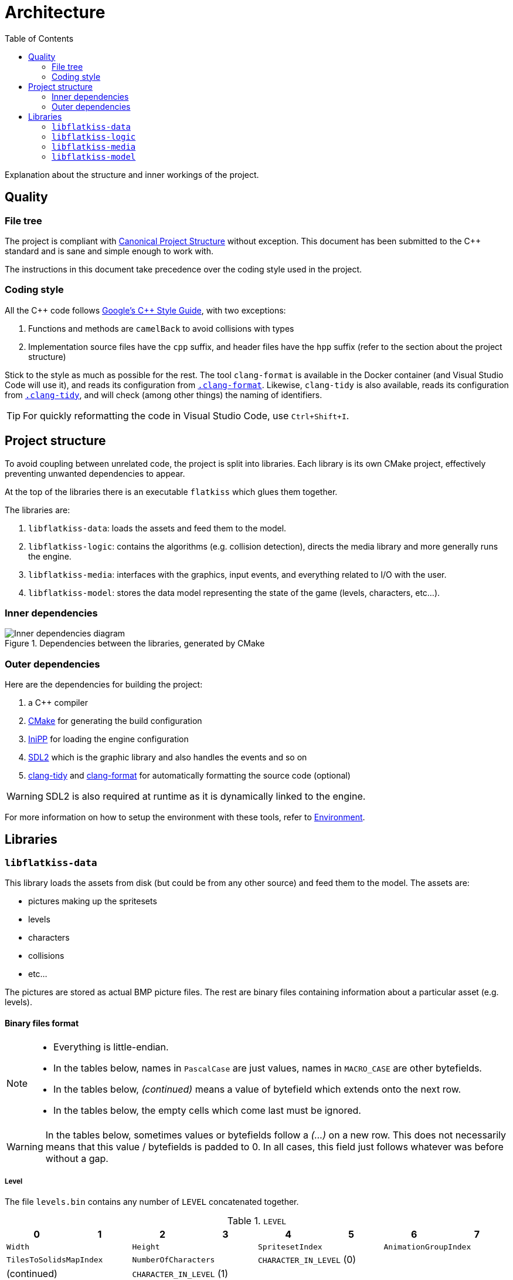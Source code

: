 = Architecture
:toc:
:1: https://www.open-std.org/jtc1/sc22/wg21/docs/papers/2018/p1204r0.html
:2: https://google.github.io/styleguide/cppguide.html
:3: https://cmake.org
:4: https://github.com/mcmtroffaes/inipp
:5: https://www.libsdl.org
:6: https://clang.llvm.org/extra/clang-tidy
:7: https://clang.llvm.org/docs/ClangFormat.html

Explanation about the structure and inner workings of the project.

== Quality

=== File tree

The project is compliant with {1}[Canonical Project Structure] without exception. This document has been submitted to
the C++ standard and is sane and simple enough to work with.

The instructions in this document take precedence over the coding style used in the project.

=== Coding style

All the C++ code follows {2}[Google's {cpp} Style Guide], with two exceptions:

. Functions and methods are `camelBack` to avoid collisions with types
. Implementation source files have the `cpp` suffix, and header files have the `hpp` suffix (refer to the section about
the project structure)

Stick to the style as much as possible for the rest. The tool `clang-format` is available in the Docker container (and
Visual Studio Code will use it), and reads its configuration from link:.clang-format[`.clang-format`]. Likewise,
`clang-tidy` is also available, reads its configuration from link:.clang-tidy[`.clang-tidy`], and will check (among
other things) the naming of identifiers.

TIP: For quickly reformatting the code in Visual Studio Code, use `Ctrl+Shift+I`.

== Project structure

To avoid coupling between unrelated code, the project is split into libraries. Each library is its own CMake project,
effectively preventing unwanted dependencies to appear.

At the top of the libraries there is an executable `flatkiss` which glues them together.

The libraries are:

. `libflatkiss-data`: loads the assets and feed them to the model.
. `libflatkiss-logic`: contains the algorithms (e.g. collision detection), directs the media library and more generally
runs the engine.
. `libflatkiss-media`: interfaces with the graphics, input events, and everything related to I/O with the user.
. `libflatkiss-model`: stores the data model representing the state of the game (levels, characters, etc...).

=== Inner dependencies

.Dependencies between the libraries, generated by CMake
image::https://drive.google.com/uc?export=download&id=1pxhywP7UWcPFaloXMa4QPLQswW0KrZfY[Inner dependencies diagram]

=== Outer dependencies

Here are the dependencies for building the project:

. a C++ compiler
. {3}[CMake] for generating the build configuration
. {4}[IniPP] for loading the engine configuration
. {5}[SDL2] which is the graphic library and also handles the events and so on
. {6}[clang-tidy] and {7}[clang-format] for automatically formatting the source code (optional)

WARNING: SDL2 is also required at runtime as it is dynamically linked to the engine.

For more information on how to setup the environment with these tools, refer to link:environment.adoc[Environment].

== Libraries

=== `libflatkiss-data`

This library loads the assets from disk (but could be from any other source) and feed them to the model. The assets are:

- pictures making up the spritesets
- levels
- characters
- collisions
- etc...

The pictures are stored as actual BMP picture files. The rest are binary files containing information about a particular
asset (e.g. levels).

==== Binary files format

[NOTE]
====
- Everything is little-endian.
- In the tables below, names in `PascalCase` are just values, names in `MACRO_CASE` are other bytefields.
- In the tables below, _(continued)_ means a value of bytefield which extends onto the next row.
- In the tables below, the empty cells which come last must be ignored.
====

WARNING: In the tables below, sometimes values or bytefields follow a _(...)_ on a new row. This does not necessarily
means that this value / bytefields is padded to 0. In all cases, this field just follows whatever was before without a
gap.

===== Level

The file `levels.bin` contains any number of `LEVEL` concatenated together.

.`LEVEL`
|===
|0|1|2|3|4|5|6|7

2+|`Width` 2+|`Height` 2+|`SpritesetIndex` 2+|`AnimationGroupIndex`
2+|`TilesToSolidsMapIndex` 2+|`NumberOfCharacters` 4+|`CHARACTER_IN_LEVEL` (0)
2+|(continued) 6+|`CHARACTER_IN_LEVEL` (1)
2+| (...) 6+|`CHARACTER_IN_LEVEL` (`NumberOfCharacters` - 1)
2+|`TileIndex` (0) 2+|`TileIndex` (1) 2+| (...) 2+|`TileIndex` (`Width` * `Height` - 1)
|===

`Width`:: Width of the level in tiles.
`Height`:: Height of the level in tiles.
`SpritesetIndex`:: Index of the spriteset to use for the level.
`AnimationGroupIndex`:: Index of the group of animations to use for the level.
`TilesToSolidsMapIndex`:: Index of the map of tiles to solids to use for the level.
`NumberOfCharacters`:: Number of characters in the level.
`TileIndex`:: Tile index in the tileset. The first tile index represents the top left tile in the level, then next tile
index represents the one to its right, and so on until reaching the bottom right tile in the level.

.`CHARACTER_IN_LEVEL`
|===
|0|1|2|3|4|5

2+|`CharacterIndex` 2+|`PositionX` 2+|`PositionY`
|===

`CharacterIndex`:: Index of the character to use.
`PositionX`:: Location in the level of the character in tiles along the horizontal axis.
`PositionY`:: Location in the level of the character in tiles along the vertical axis.

===== Animations

The file `animations.bin` contains any number of `ANIMATION_GROUP` concatenated together.

.`ANIMATION_GROUP`
|===
|0|1|2|3|4|5|6|7

2+|`AnimationGroupIndex` 2+|`NumberOfAnimations` 4+|`ANIMATION` (0)
4+|`ANIMATION` (1) 4+|(...)
4+|`ANIMATION` (`NumberOfAnimations` - 1) 4+|
|===

`AnimationGroupIndex`:: Unique identifier of this group, can be anything.
`NumberOfAnimations`:: Number of animations this group is made of.

.`ANIMATION`
|===
|0|1|2|3|4|5|6|7

|`Period` |`Duration` 2+|`SpriteIndex` (0) 2+|`SpriteIndex` (1) 2+|(...)
2+|`SpriteIndex` (`Period` - 1) 6+|
|===

`Period`:: Number of sprites making up this animation.
`Duration`:: How many ticks pass before the animation goes to the next step / sprite.
`SpriteIndex`:: Sprite index in the spriteset. The first sprite index is the first frame of the animation, the second
sprite index the second frame, etc...

TIP: The first sprite index in the animation also defines which animation is played for a particular sprite (in a level
or of a character). A group of animations is associated with a level / character. Then the animation for a particular
sprite is the one starting with that sprite index.

===== Collisions

Collisions are handled through the use of shapes which cannot be crossed. The shapes available are rectangles and
ellipses. Those are gathered in groups making up _solids_. A solid is a collection of those shapes which cannot be
crossed.

Rectangle are delimitated by an origin (x, y) at the top left of the sprite, and a size (width, height). They are
associated with sprites indices. For instance, if sprites are 16x16 pixels, the collision of origin (12, 12) and size
(4, 4) makes a sprite not walkable on the square of 4x4 pixels at its bottom right.

Ellipse are delimitated by an ellipse whose center (x, y) is at the top left of the sprite, and two radii for each axis
(radiusX, radiusY). As for rectangle collisions, they are associated with sprites indices. For instance, if sprites are
16x16 pixels, the collision of origin (4, 4) and radii (4, 4) makes a sprite not walkable on the circle of 8x8 pixels at
its top left.

NOTE: The origin (respectively center) of the rectangle (respectively ellipse) can be outside of the sprite. Likewise,
the size of the rectangle or ellipse can be greather than the one of the sprite. Consequently, the rectangle or ellipse
can overflow the sprite. *However*, the portion outside of the sprite will be ignored.

The file `solids.bin` contains any number of `SOLID_GROUP` concatenated together.

.`SOLID_GROUP`
|===
|0|1|2|3|4|5|6|7

2+|`SolidGroupIndex` 2+|`NumberOfShapes` 4+|`SHAPE` (0)
3+|(continued) 5+|`SHAPE` (1)
2+|(continued) 6+|(...)
7+|`SHAPE` (`NumberOfShapes` - 1) |
|===

`SolidGroupIndex`:: Unique identifier of this group, can be anything.
`NumberOfShapes`:: Number of shapes making up this group.

IMPORTANT: The solids are defined through the shapes they are made of. Nowhere there is a definition of a solid as a
list of shapes. There is only a list of shapes, some of which reference a single solid, effectively defining that solid.

.`SHAPE`
|===
|0|1|2|3|4|5|6

2+|`SolidIndex` |`ShapeType` 4+|`RECTANGLE` \| `ELLIPSE`
|===

`SolidIndex`:: Unique identifier of the solid owning this shape.
`ShapeType`:: Either a rectangle or ellipse, respectively `0` or `1`.

.`RECTANGLE`
|===
|0|1|2|3

|`PositionX` |`PositionY` |`Width` |`Height`
|===

`PositionX`:: Horizontal position of the rectangle's top left in the sprite in pixels.
`PositionY`:: Vertical position of the rectangle's top left in the sprite in pixels.
`Width`:: Width of the rectangle in pixels.
`Height`:: Height of the rectangle in pixels.

.`ELLIPSE`
|===
|0|1|2|3

|`CenterX` |`CenterY` |`RadiusX` |`RadiusY`
|===

`CenterX`:: Horizontal position of the ellipse's center in the sprite in pixels.
`CenterY`:: Vertical position of the ellipse's center in the sprite in pixels.
`RadiusX`:: Horizontal radius of the ellipse in pixels.
`RadiusY`:: Vertical radius of the ellipse in pixels.

NOTE: All the positions are interpreted as positive integers.

TIP: Remember that several shapes can be added for a single solid index. Every one of those will be checked to determine
whether an object collides with the solid.

====== Associating tiles to solids

The file `tile_solid_maps.bin` contains any number of `TILE_SOLID_ASSOCIATION` concatenated together.

.`TILE_SOLID_ASSOCIATION`
|===
|0|1|2|3

2+|`TileIndex` 2+|`SolidIndex`
|===

`TileIndex`:: Tile index in the tileset.
`SolidIndex`:: Index of the solid to use for collisions with the provided tile.

If a tile is not associated with any solid then it never collides with anything.

===== Characters

The file `characters.bin` contains any number of `CHARACTER` concatenated together.

.`CHARACTER`
|===
|0|1|2|3|4|5|6|7

2+|`SpritesetIndex` 2+|`ActionsToAnimationsGroup` 2+|`AnimationGroupIndex` 2+|`SolidIndex`
|`ControllerIndex` 7+|
|===

`SpritesetIndex`:: Index of the spriteset to use for this character.
`ActionsToAnimationsGroup`:: Index of the mapping of actions to animations to use for this character.
`AnimationGroupIndex`:: Index of the group of animations to use with this character.
`SolidIndex`:: Index of the solid to use for collisions with this character.
`ControllerIndex`:: The index of the controller which will handle the behavior of this character. For now there is only
a single controller which is the keyboard control, whose index is `0`.

===== Spritesets

A spriteset is the collection of sprites making up a character, a level or both. All the spritesets are defined in the
same file, however each have a corresponding picture file containing the index of its matching spriteset in its name.

The file `spritesets.bin` contains any number of `SPRITESET` concatenated together.

.`SPRITESET`
|===
|0|1|2|3|4|5|6|7

|`SpriteWidth` |`SpriteHeight` 2+|`SpritesetWidth` 2+|`SpritesetHeight` 2+|`OffsetLeft`
2+|`OffsetTop` 2+|`Gap` 2+|`PictureFileIndex` |`TransparencyRed` |`TransparencyGreen`
|`TransparencyBlue` 7+|
|===

`SpriteWidth`:: Width of the sprites in pixels.
`SpriteHeight`:: Height of the sprites in pixels.
`SpritesetWidth`:: Width of the spriteset in sprites.
`SpritesetHeight`:: Height of the spriteset in sprites.
`OffsetLeft`:: Number of pixels from the left border of the spriteset to the first sprite, used to ignore a margin in
the spriteset if there is one.
`OffsetTop`:: Number of pixels from the top border of the spriteset to the first sprite, used to ignore a margin in the
spriteset if there is one.
`Gap`:: Number of pixels between each sprites, used to ignore a margin in the spriteset separating the sprites if there
is one.
`PictureFileIndex`:: Index of the picture file to use (this matches the actual picture file to load which must be named
like this: `spriteset_N.bmp`, `N` being the index).
`TransparencyRed`:: Red component of the colour which will be turned transparent (0 to 255).
`TransparencyGreen`:: Green component of the colour which will be turned transparent (0 to 255).
`TransparencyBlue`:: Blue component of the colour which will be turned transparent (0 to 255).

TIP: There are also _charactersets_ and _tilesets_ which are special occurrences of spritesets. The former is a
spriteset dedicated to sprites of characters while the latter is dedicated to sprites of levels. Technically there is no
difference with a regular spriteset though, those are just names for convenience.

===== Actions to animations

The file `action_sprite_maps.bin` contains any number of `ACTIONS_TO_ANIMATIONS_GROUP` concatenated together.

.`ACTIONS_TO_ANIMATIONS_GROUP`
|===
|0|1|2|3|4|5|6|7

2+|`ActionsToAnimationsGroup` 2+|`GroupSize` 4+|`ACTION_TO_ANIMATION` (0)
4+|`ACTION_TO_ANIMATION` (1) 4+|(...)
4+|`ACTION_TO_ANIMATION` (`GroupSize` - 1) 4+|
|===

`ActionsToAnimationsGroup`:: Unique identifier of this group.
`GroupSize`:: Number of mappings in this group.

.`ACTION_TO_ANIMATION`
|===
|0|1|2|3

2+|`ActionIndex` 2+|`SpriteIndex`
|===

`ActionIndex`:: Index of the action to map to the animation. The possible actions are:
    - Walk left: `0`
    - Walk down: `1`
    - Walk right: `2`
    - Walk up: `3`
`SpriteIndex`:: Index of the first sprite of the animation to link with the action.

TIP: Example of a mapping: 2 to 4 which means that the index of the first sprite of the animation showing the character
walk to the right (2) is at the fourth position in the characterset (4). Combined with the animation, this is enough for
finding all the (animated) sprites showing the character walking to the right.

=== `libflatkiss-logic`

The brain of the engine. This is where the controllers reside, where the algorithms such as moving characters around
unfold, etc... It makes the model come to life.

=== `libflatkiss-media`

Draws the game to screen, listens for user events such as keyboard events, and more generally handles everything related
to I/O with the user:

- window creation
- picture loading
- rendering the game
- event handling

=== `libflatkiss-model`

All the information about levels, characters, collisions, animations, and so on are stored in the model. The model is a
collection of classes which represents the state of the game. It does nothing on its own, it is created from the data
loaded by the data library, and evolves thanks to the controllers in the logic library.

